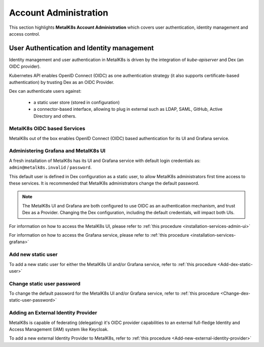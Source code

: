 
Account Administration
======================

This section highlights **MetalK8s Account Administration** which covers
user authentication, identity management and access control.

User Authentication and Identity management
-------------------------------------------

Identity management and user authentication in MetalK8s is driven by the
integration of `kube-apiserver` and Dex (an OIDC provider).

Kubernetes API enables OpenID Connect (OIDC) as one authentication strategy
(it also supports certificate-based authentication) by trusting Dex as an
OIDC Provider.

Dex can authenticate users against:

   - a static user store (stored in configuration)
   - a connector-based interface, allowing to plug in external such as LDAP,
     SAML, GitHub, Active Directory and others.

MetalK8s OIDC based Services
^^^^^^^^^^^^^^^^^^^^^^^^^^^^

MetalK8s out of the box enables OpenID Connect (OIDC) based authentication for
its UI and Grafana service.

.. _ops-grafana-admin:

Administering Grafana and MetalK8s UI
^^^^^^^^^^^^^^^^^^^^^^^^^^^^^^^^^^^^^

A fresh installation of MetalK8s has its UI and Grafana service with default
login credentials as: ``admin@metalk8s.invalid`` / ``password``.

This default user is defined in Dex configuration as a static user, to
allow MetalK8s administrators first time access to these services. It is
recommended that MetalK8s administrators change the default password.

.. note::

   The MetalK8s UI and Grafana are both configured to use OIDC as
   an authentication mechanism, and trust Dex as a Provider. Changing
   the Dex configuration, including the default credentials, will impact
   both UIs.

For information on how to access the MetalK8s UI, please refer to
:ref:`this procedure <installation-services-admin-ui>`

For information on how to access the Grafana service, please refer to
:ref:`this procedure <installation-services-grafana>`


Add new static user
^^^^^^^^^^^^^^^^^^^

To add a new static user for either the MetalK8s UI and/or Grafana service,
refer to :ref:`this procedure <Add-dex-static-user>`

Change static user password
^^^^^^^^^^^^^^^^^^^^^^^^^^^

To change the default password for the MetalK8s UI and/or Grafana service,
refer to :ref:`this procedure <Change-dex-static-user-password>`

.. todo::

   Add documentation on the following

   - Dex connectors

   - How to add a new connector (LDAP, AD, SAML)

Adding an External Identity Provider
^^^^^^^^^^^^^^^^^^^^^^^^^^^^^^^^^^^^
MetalK8s is capable of federating (delegating) it's OIDC provider capabilities
to an external full-fledge Identity and Access Management (IAM) system like
Keycloak.

To add a new external Identity Provider to MetalK8s, refer to
:ref:`this procedure <Add-new-external-identity-provider>`
